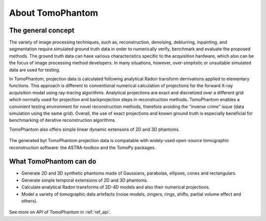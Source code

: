About TomoPhantom
*******************

The general concept
=====================
The variety of image processing techniques, such as, reconstruction, 
denoising, deblurring, inpainting, and segmentation require simulated 
ground truth data in order to numerically verify, benchmark and evaluate 
the proposed methods. The ground truth data can have various 
characteristics specific to the acquisition hardware, which also can be 
the focus of image processing method developers. In many situations, 
however, over-simplistic or unsuitable simulated data are used for testing.

In TomoPhantom, projection data is calculated following analytical 
Radon transform derrivations applied to elementary functions. 
This approach is different to conventional numerical calculation 
of projections for the forward X-ray acquisition model using 
ray-tracing algorithms. Analytical projections 
are exact and discretized over a different grid which normally 
used for projection and backprojection steps in reconstruction
methods. TomoPhantom enables a convinient testing environment 
for novel reconstruction methods, therefore avoiding the "inverse crime"
issue (data simulation using the same grid). Overall, the use of exact
projections and known ground truth is especially beneficial for
benchmarking of iterative reconstruction algorithms.

TomoPhantom also offers simple linear dynamic extensons of 2D and 3D phantoms.

.. figure::  ../_static/models4D/model11_4D.gif
    :scale: 50 %
    :alt: 4D phantoms

The generated byt TomoPhantom projection data is
compatable with widely-used open-source tomographic reconstruction 
software: the ASTRA-toolbox and the TomoPy packages.

What TomoPhantom can do
=========================
* Generate 2D and 3D synthetic phantoms made of Gaussians, parabolas, ellipses, cones and rectangulars.
* Generate simple temporal extensions of 2D and 3D phantoms.
* Calculate analytical Radon transforms of 2D-4D models and also their numerical projections.
* Model a variety of tomographic data artefacts (noise models, zingers, rings, shifts, partial volume effect and others). 

.. figure::  ../_static/models3D/model05.jpg
    :scale: 50 %
    :alt: 3D phantoms

.. figure::  ../_static/models3D/tomo3d.jpg
    :scale: 50 %
    :alt: 3D phantoms

See more on API of TomoPhantom in :ref:`ref_api`.